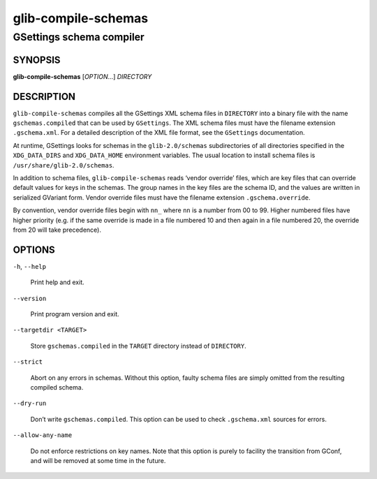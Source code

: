 .. _glib-compile-schemas(1):
.. meta::
   :copyright: Copyright 2010, 2011, 2012, 2015 Red Hat, Inc.
   :copyright: Copyright 2012 Allison Karlitskaya
   :copyright: Copyright 2016 Sam Thursfield
   :license: LGPL-2.1-or-later
..
   This has to be duplicated from above to make it machine-readable by `reuse`:
   SPDX-FileCopyrightText: 2010, 2011, 2012, 2015 Red Hat, Inc.
   SPDX-FileCopyrightText: 2012 Allison Karlitskaya
   SPDX-FileCopyrightText: 2016 Sam Thursfield
   SPDX-License-Identifier: LGPL-2.1-or-later

====================
glib-compile-schemas
====================

-------------------------
GSettings schema compiler
-------------------------

SYNOPSIS
--------

|  **glib-compile-schemas** [*OPTION*…] *DIRECTORY*

DESCRIPTION
-----------

``glib-compile-schemas`` compiles all the GSettings XML schema files in
``DIRECTORY`` into a binary file with the name ``gschemas.compiled`` that can be
used by ``GSettings``. The XML schema files must have the filename extension
``.gschema.xml``. For a detailed description of the XML file format, see the
``GSettings`` documentation.

At runtime, GSettings looks for schemas in the ``glib-2.0/schemas``
subdirectories of all directories specified in the ``XDG_DATA_DIRS`` and
``XDG_DATA_HOME`` environment variables. The usual location to install schema
files is ``/usr/share/glib-2.0/schemas``.

In addition to schema files, ``glib-compile-schemas`` reads ‘vendor override’
files, which are key files that can override default values for keys in
the schemas. The group names in the key files are the schema ID, and the
values are written in serialized GVariant form.
Vendor override files must have the filename extension
``.gschema.override``.

By convention, vendor override files begin with ``nn_`` where ``nn`` is a number
from 00 to 99.  Higher numbered files have higher priority (e.g. if the same
override is made in a file numbered 10 and then again in a file numbered 20, the
override from 20 will take precedence).

OPTIONS
-------

``-h``, ``--help``

  Print help and exit.

``--version``

  Print program version and exit.

``--targetdir <TARGET>``

  Store ``gschemas.compiled`` in the ``TARGET`` directory instead of
  ``DIRECTORY``.

``--strict``

  Abort on any errors in schemas. Without this option, faulty schema files are
  simply omitted from the resulting compiled schema.

``--dry-run``

  Don’t write ``gschemas.compiled``. This option can be used to check
  ``.gschema.xml`` sources for errors.

``--allow-any-name``

  Do not enforce restrictions on key names. Note that this option is purely
  to facility the transition from GConf, and will be removed at some time
  in the future.